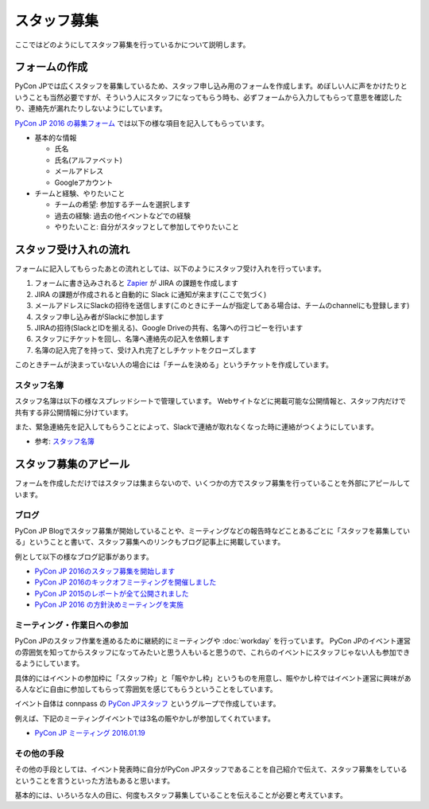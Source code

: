 ==============
 スタッフ募集
==============

ここではどのようにしてスタッフ募集を行っているかについて説明します。

.. todo:: スタッフ募集のやりかたとかについて書く

          - ブログでアピール
          - 賑やかし枠
          - イベント発表時とかに言う

フォームの作成
==============
PyCon JPでは広くスタッフを募集しているため、スタッフ申し込み用のフォームを作成します。めぼしい人に声をかけたりということも当然必要ですが、そういう人にスタッフになってもらう時も、必ずフォームから入力してもらって意思を確認したり、連絡先が漏れたりしないようにしています。

`PyCon JP 2016 の募集フォーム <https://docs.google.com/forms/d/15PNGpDGhnXVGsNk8jkcYsu2XpVEIqNHcM0L-ah-2aek/viewform>`_ では以下の様な項目を記入してもらっています。

- 基本的な情報

  - 氏名
  - 氏名(アルファベット)
  - メールアドレス
  - Googleアカウント

- チームと経験、やりたいこと

  - チームの希望: 参加するチームを選択します
  - 過去の経験: 過去の他イベントなどでの経験
  - やりたいこと: 自分がスタッフとして参加してやりたいこと

スタッフ受け入れの流れ
======================
フォームに記入してもらったあとの流れとしては、以下のようにスタッフ受け入れを行っています。

1. フォームに書き込みされると `Zapier <https://zapier.com/>`_ が JIRA の課題を作成します
2. JIRA の課題が作成されると自動的に Slack に通知が来ます(ここで気づく)
3. メールアドレスにSlackの招待を送信します(このときにチームが指定してある場合は、チームのchannelにも登録します)
4. スタッフ申し込み者がSlackに参加します
5. JIRAの招待(SlackとIDを揃える)、Google Driveの共有、名簿への行コピーを行います
6. スタッフにチケットを回し、名簿へ連絡先の記入を依頼します
7. 名簿の記入完了を持って、受け入れ完了としチケットをクローズします

このときチームが決まっていない人の場合には「チームを決める」というチケットを作成しています。

スタッフ名簿
------------
スタッフ名簿は以下の様なスプレッドシートで管理しています。
Webサイトなどに掲載可能な公開情報と、スタッフ内だけで共有する非公開情報に分けています。

また、緊急連絡先を記入してもらうことによって、Slackで連絡が取れなくなった時に連絡がつくようにしています。

- 参考: `スタッフ名簿 <https://docs.google.com/spreadsheets/d/1UtjiFVgR6GAr0cTK2x8FwK5j7Icz2z_LeT3HQXs0DIs/edit#gid=0>`_

スタッフ募集のアピール
======================
フォームを作成しただけではスタッフは集まらないので、いくつかの方でスタッフ募集を行っていることを外部にアピールしています。

ブログ
------
PyCon JP Blogでスタッフ募集が開始していることや、ミーティングなどの報告時などことあるごとに「スタッフを募集している」ということと書いて、スタッフ募集へのリンクもブログ記事上に掲載しています。

例として以下の様なブログ記事があります。

- `PyCon JP 2016のスタッフ募集を開始します <http://pyconjp.blogspot.jp/2015/11/pyconjp2016-staff-entry-open.html>`_
- `PyCon JP 2016のキックオフミーティングを開催しました <http://pyconjp.blogspot.jp/2015/12/pyconjp-2016-kickoff-meeting.html>`_
- `PyCon JP 2015のレポートが全て公開されました <http://pyconjp.blogspot.jp/2016/01/pyconjp-2015-after-reports.html>`_
- `PyCon JP 2016 の方針決めミーティングを実施 <http://pyconjp.blogspot.jp/2016/01/pyconjp2016-meeting-20160113.html>`_

ミーティング・作業日への参加
----------------------------
PyCon JPのスタッフ作業を進めるために継続的にミーティングや :doc:`workday` を行っています。
PyCon JPのイベント運営の雰囲気を知ってからスタッフになってみたいと思う人もいると思うので、これらのイベントにスタッフじゃない人も参加できるようにしています。

具体的にはイベントの参加枠に「スタッフ枠」と「賑やかし枠」というものを用意し、賑やかし枠ではイベント運営に興味がある人などに自由に参加してもらって雰囲気を感じてもらうということをしています。

イベント自体は connpass の
`PyCon JPスタッフ <http://pyconjp-staff.connpass.com/>`_
というグループで作成しています。

例えば、下記のミーティングイベントでは3名の賑やかしが参加してくれています。

- `PyCon JP ミーティング 2016.01.19 <http://pyconjp-staff.connpass.com/event/25002/>`_

その他の手段
------------
その他の手段としては、イベント発表時に自分がPyCon JPスタッフであることを自己紹介で伝えて、スタッフ募集をしているということを言うといった方法もあると思います。

基本的には、いろいろな人の目に、何度もスタッフ募集していることを伝えることが必要と考えています。
